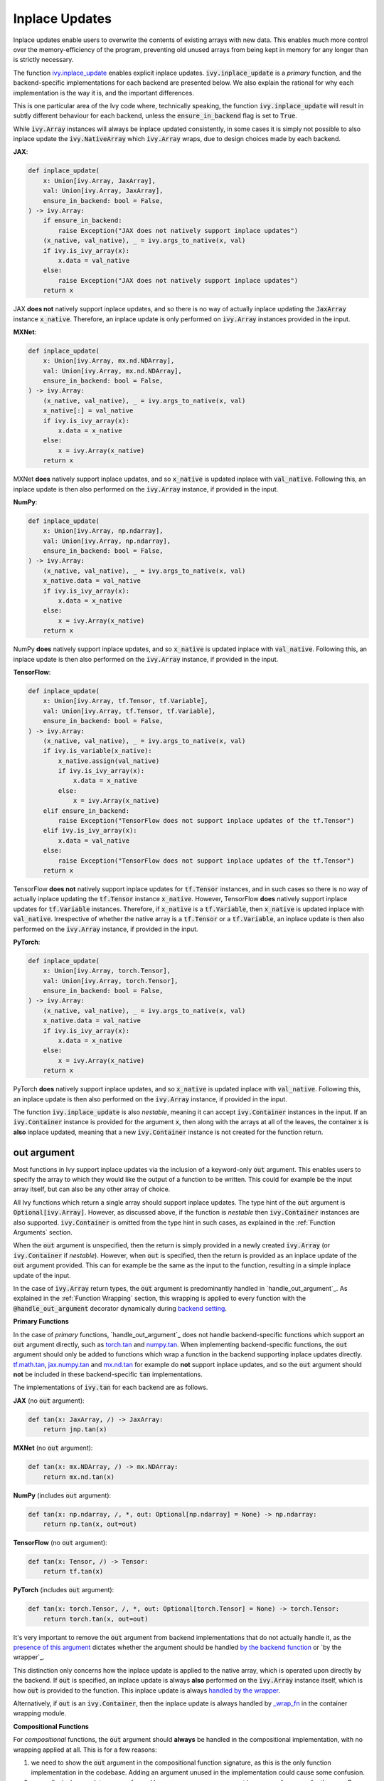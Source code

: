 Inplace Updates
===============

.. _`backend setting`: https://github.com/unifyai/ivy/blob/1eb841cdf595e2bb269fce084bd50fb79ce01a69/ivy/backend_handler.py#L204
.. _`handle_out_argument`: https://github.com/unifyai/ivy/blob/1eb841cdf595e2bb269fce084bd50fb79ce01a69/ivy/func_wrapper.py#L323
.. _`torch.tan`: https://pytorch.org/docs/stable/generated/torch.tan.html
.. _`numpy.tan`: https://numpy.org/doc/stable/reference/generated/numpy.tan.html
.. _`tf.math.tan`: https://www.tensorflow.org/api_docs/python/tf/math/tan
.. _`jax.numpy.tan`: https://jax.readthedocs.io/en/latest/_autosummary/jax.numpy.tan.html?highlight=tan
.. _`mx.nd.tan`: https://mxnet.apache.org/versions/1.6/api/r/docs/api/mx.nd.tan.html
.. _`presence of this argument`: https://github.com/unifyai/ivy/blob/1eb841cdf595e2bb269fce084bd50fb79ce01a69/ivy/func_wrapper.py#L324
.. _`by the backend function`: https://github.com/unifyai/ivy/blob/1eb841cdf595e2bb269fce084bd50fb79ce01a69/ivy/func_wrapper.py#L355
.. _`by the wrapper`: https://github.com/unifyai/ivy/blob/1eb841cdf595e2bb269fce084bd50fb79ce01a69/ivy/func_wrapper.py#L360
.. _`handled by the wrapper`: https://github.com/unifyai/ivy/blob/1eb841cdf595e2bb269fce084bd50fb79ce01a69/ivy/func_wrapper.py#L356
.. _`_wrap_fn`: https://github.com/unifyai/ivy/blob/6497b8a3d6b0d8aac735a158cd03c8f98eb288c2/ivy/container/wrapping.py#L69
.. _`NON_WRAPPED_FUNCTIONS`: https://github.com/unifyai/ivy/blob/fdaea62380c9892e679eba37f26c14a7333013fe/ivy/func_wrapper.py#L9
.. _`Array API Standard`: https://data-apis.org/array-api/latest/
.. _`ivy.reshape`: https://github.com/unifyai/ivy/blob/633eb420c5006a0a17c238bfa794cf5b6add8598/ivy/functional/ivy/manipulation.py#L418
.. _`ivy.astype`: https://github.com/unifyai/ivy/blob/633eb420c5006a0a17c238bfa794cf5b6add8598/ivy/functional/ivy/data_type.py#L164
.. _`ivy.asarray`: https://github.com/unifyai/ivy/blob/633eb420c5006a0a17c238bfa794cf5b6add8598/ivy/functional/ivy/creation.py#L64
.. _`wrapping`:
.. _`ivy.inplace_update`: https://github.com/unifyai/ivy/blob/3a21a6bef52b93989f2fa2fa90e3b0f08cc2eb1b/ivy/functional/ivy/general.py#L1137
.. _`inplace updates discussion`: https://github.com/unifyai/ivy/discussions/1319
.. _`repo`: https://github.com/unifyai/ivy
.. _`discord`: https://discord.gg/ZVQdvbzNQJ
.. _`inplace updates channel`: https://discord.com/channels/799879767196958751/982738152236130335
.. _`in the decorator`: https://github.com/unifyai/ivy/blob/588618fe04de21f79d68a8f6cbb48ab3402c6905/ivy/func_wrapper.py#L287

Inplace updates enable users to overwrite the contents of existing arrays with new data.
This enables much more control over the memory-efficiency of the program,
preventing old unused arrays from being kept in memory for any longer than is strictly necessary.

The function `ivy.inplace_update`_ enables explicit inplace updates.
:code:`ivy.inplace_update` is a *primary* function,
and the backend-specific implementations for each backend are presented below.
We also explain the rational for why each implementation is the way it is,
and the important differences.

This is one particular area of the Ivy code where, technically speaking,
the function :code:`ivy.inplace_update` will result in subtly different behaviour
for each backend, unless the :code:`ensure_in_backend` flag is set to :code:`True`.

While :code:`ivy.Array` instances will always be inplace updated consistently,
in some cases it is simply not possible to also inplace update the :code:`ivy.NativeArray`
which :code:`ivy.Array` wraps, due to design choices made by each backend.

**JAX**:

.. code-block:: python

    def inplace_update(
        x: Union[ivy.Array, JaxArray],
        val: Union[ivy.Array, JaxArray],
        ensure_in_backend: bool = False,
    ) -> ivy.Array:
        if ensure_in_backend:
            raise Exception("JAX does not natively support inplace updates")
        (x_native, val_native), _ = ivy.args_to_native(x, val)
        if ivy.is_ivy_array(x):
            x.data = val_native
        else:
            raise Exception("JAX does not natively support inplace updates")
        return x

JAX **does not** natively support inplace updates,
and so there is no way of actually inplace updating the :code:`JaxArray` instance :code:`x_native`.
Therefore, an inplace update is only performed on :code:`ivy.Array` instances provided in the input.

**MXNet**:

.. code-block:: python

    def inplace_update(
        x: Union[ivy.Array, mx.nd.NDArray],
        val: Union[ivy.Array, mx.nd.NDArray],
        ensure_in_backend: bool = False,
    ) -> ivy.Array:
        (x_native, val_native), _ = ivy.args_to_native(x, val)
        x_native[:] = val_native
        if ivy.is_ivy_array(x):
            x.data = x_native
        else:
            x = ivy.Array(x_native)
        return x

MXNet **does** natively support inplace updates,
and so :code:`x_native` is updated inplace with :code:`val_native`.
Following this, an inplace update is then also performed on the :code:`ivy.Array` instance, if provided in the input.

**NumPy**:

.. code-block:: python

    def inplace_update(
        x: Union[ivy.Array, np.ndarray],
        val: Union[ivy.Array, np.ndarray],
        ensure_in_backend: bool = False,
    ) -> ivy.Array:
        (x_native, val_native), _ = ivy.args_to_native(x, val)
        x_native.data = val_native
        if ivy.is_ivy_array(x):
            x.data = x_native
        else:
            x = ivy.Array(x_native)
        return x

NumPy **does** natively support inplace updates,
and so :code:`x_native` is updated inplace with :code:`val_native`.
Following this, an inplace update is then also performed on the :code:`ivy.Array` instance,
if provided in the input.

**TensorFlow**:

.. code-block:: python

    def inplace_update(
        x: Union[ivy.Array, tf.Tensor, tf.Variable],
        val: Union[ivy.Array, tf.Tensor, tf.Variable],
        ensure_in_backend: bool = False,
    ) -> ivy.Array:
        (x_native, val_native), _ = ivy.args_to_native(x, val)
        if ivy.is_variable(x_native):
            x_native.assign(val_native)
            if ivy.is_ivy_array(x):
                x.data = x_native
            else:
                x = ivy.Array(x_native)
        elif ensure_in_backend:
            raise Exception("TensorFlow does not support inplace updates of the tf.Tensor")
        elif ivy.is_ivy_array(x):
            x.data = val_native
        else:
            raise Exception("TensorFlow does not support inplace updates of the tf.Tensor")
        return x

TensorFlow **does not** natively support inplace updates for :code:`tf.Tensor` instances,
and in such cases so there is no way of actually inplace updating the :code:`tf.Tensor` instance :code:`x_native`.
However, TensorFlow **does** natively support inplace updates for :code:`tf.Variable` instances.
Therefore, if :code:`x_native` is a :code:`tf.Variable`,
then :code:`x_native` is updated inplace with :code:`val_native`.
Irrespective of whether the native array is a :code:`tf.Tensor` or a :code:`tf.Variable`,
an inplace update is then also performed on the :code:`ivy.Array` instance, if provided in the input.

**PyTorch**:

.. code-block:: python

    def inplace_update(
        x: Union[ivy.Array, torch.Tensor],
        val: Union[ivy.Array, torch.Tensor],
        ensure_in_backend: bool = False,
    ) -> ivy.Array:
        (x_native, val_native), _ = ivy.args_to_native(x, val)
        x_native.data = val_native
        if ivy.is_ivy_array(x):
            x.data = x_native
        else:
            x = ivy.Array(x_native)
        return x

PyTorch **does** natively support inplace updates,
and so :code:`x_native` is updated inplace with :code:`val_native`.
Following this, an inplace update is then also performed on the :code:`ivy.Array` instance,
if provided in the input.

The function :code:`ivy.inplace_update` is also *nestable*,
meaning it can accept :code:`ivy.Container` instances in the input.
If an :code:`ivy.Container` instance is provided for the argument :code:`x`,
then along with the arrays at all of the leaves,
the container :code:`x` is **also** inplace updated,
meaning that a new :code:`ivy.Container` instance is not created for the function return.

out argument
------------

Most functions in Ivy support inplace updates via the inclusion of a keyword-only :code:`out` argument.
This enables users to specify the array to which they would like the output of a function to be written.
This could for example be the input array itself, but can also be any other array of choice.

All Ivy functions which return a single array should support inplace updates.
The type hint of the :code:`out` argument is :code:`Optional[ivy.Array]`.
However, as discussed above, if the function is *nestable* then :code:`ivy.Container` instances are also supported.
:code:`ivy.Container` is omitted from the type hint in such cases,
as explained in the :ref:`Function Arguments` section.

When the :code:`out` argument is unspecified, then the return is simply provided in a newly created :code:`ivy.Array`
(or :code:`ivy.Container` if *nestable*).
However, when :code:`out` is specified, then the return is provided as an inplace update of the
:code:`out` argument provided. This can for example be the same as the input to the function,
resulting in a simple inplace update of the input.

In the case of :code:`ivy.Array` return types, the :code:`out` argument is predominantly handled in
`handle_out_argument`_. As explained in the :ref:`Function Wrapping` section,
this wrapping is applied to every function with the :code:`@handle_out_argument` decorator
dynamically during `backend setting`_.

**Primary Functions**

In the case of *primary* functions, `handle_out_argument`_ does not handle backend-specific functions which support an
:code:`out` argument directly, such as `torch.tan`_ and `numpy.tan`_.
When implementing backend-specific functions, the :code:`out` argument should only be added to functions which wrap a
function in the backend supporting inplace updates directly.
`tf.math.tan`_, `jax.numpy.tan`_ and `mx.nd.tan`_ for example do **not** support inplace updates,
and so the :code:`out` argument should **not** be included in these backend-specific :code:`tan` implementations.

The implementations of :code:`ivy.tan` for each backend are as follows.

**JAX** (no :code:`out` argument):

.. code-block:: python

    def tan(x: JaxArray, /) -> JaxArray:
        return jnp.tan(x)

**MXNet** (no :code:`out` argument):

.. code-block:: python

    def tan(x: mx.NDArray, /) -> mx.NDArray:
        return mx.nd.tan(x)

**NumPy** (includes :code:`out` argument):

.. code-block:: python

    def tan(x: np.ndarray, /, *, out: Optional[np.ndarray] = None) -> np.ndarray:
        return np.tan(x, out=out)

**TensorFlow** (no :code:`out` argument):

.. code-block:: python

    def tan(x: Tensor, /) -> Tensor:
        return tf.tan(x)

**PyTorch** (includes :code:`out` argument):

.. code-block:: python

    def tan(x: torch.Tensor, /, *, out: Optional[torch.Tensor] = None) -> torch.Tensor:
        return torch.tan(x, out=out)


It's very important to remove the :code:`out` argument from backend implementations that do not actually handle it,
as the `presence of this argument`_ dictates whether the argument should be handled
`by the backend function`_ or `by the wrapper`_.

This distinction only concerns how the inplace update is applied to the native array,
which is operated upon directly by the backend.
If :code:`out` is specified, an inplace update is always **also** performed on the :code:`ivy.Array` instance itself,
which is how :code:`out` is provided to the function. This inplace update is always `handled by the wrapper`_.

Alternatively, if :code:`out` is an :code:`ivy.Container`, then the inplace update is always handled by `_wrap_fn`_ in
the container wrapping module.

**Compositional Functions**

For *compositional* functions, the :code:`out` argument should **always** be handled in the compositional implementation,
with no wrapping applied at all. This is for a few reasons:

#. we need to show the :code:`out` argument in the compositional function signature,
   as this is the only function implementation in the codebase.
   Adding an argument unused in the implementation could cause some confusion.
#. generally, inplace updates are performed because memory management is an area of
   concern for the user. By handling the :code:`out` argument in the compositional
   implementation itself. We can maximize the memory efficiency of the function,
   using inplace updates in as many of the inner Ivy functions as possible.
#. this enables us to make use of backend-specific :code:`out` argument handling

The second and third points are the most important points.

We'll use :code:`ivy.cross_entropy` as an example:

.. code-block:: python

    def cross_entropy(
        true: Union[ivy.Array, ivy.NativeArray],
        pred: Union[ivy.Array, ivy.NativeArray],
        /,
        *,
        axis: Optional[int] = -1,
        epsilon: Optional[float] = 1e-7,
        out: Optional[ivy.Array] = None
    ) -> ivy.Array:
        pred = ivy.clip(pred, epsilon, 1 - epsilon)
        log_pred = ivy.log(pred)
        return ivy.negative(ivy.sum(log_pred * true, axis, out=out), out=out)

By handling the :code:`out` argument in the function, we are able to get the benefits
outlined above. Firstly, the return of :code:`ivy.sum` is the same shape and type
as the return of the entire function, and so we can also write
this output to the :code:`out` argument inplace.
We can then subsequently overwrite the contents of :code:`out` again with the return
of the :code:`ivy.negative` function. This minimizes the number of arrays created during
the execution of the function,
which is generally the intention when specifying the :code:`out` argument.
Additionally, with a PyTorch backend, the :code:`ivy.negative` function defers to the
:code:`out` argument of :code:`torch.negative` function directly, which is the most
efficient inplace update possible, making use of backend-specific optimizations.

If we had instead simply used the wrapper
`handle_out_argument <https://github.com/unifyai/ivy/blob/50f1ad6b66a74931efff4931c4e2b3d485e354ca/ivy/func_wrapper.py#L361>`_,
then we would not leverage any of these benefits, and instead simply call
:code:`ivy.inplace_update` at the very end of the function call.

For some compositional functions, the internal function which generates the final return
value does not itself support the :code:`out` argument. For example,
`ivy.multi_head_attention <https://github.com/unifyai/ivy/blob/2045db570d7977830681a7498a3c1045fb5bcc79/ivy/functional/ivy/layers.py#L165>`_
includes support for arbitrary functions passed in the input, including :code:`to_out_fn`
which, if specified, is applied to the outputs before returning.
For such functions, the inplace update should just be performed using
:code:`ivy.inplace_update` at the end of the function,
like `so <https://github.com/unifyai/ivy/blob/2045db570d7977830681a7498a3c1045fb5bcc79/ivy/functional/ivy/layers.py#L254>`_.

Technically, this could be handled using the
`handle_out_argument <https://github.com/unifyai/ivy/blob/2045db570d7977830681a7498a3c1045fb5bcc79/ivy/func_wrapper.py#L361>`_
wrapping, but we opt to implement this in the compositional function itself,
due to point 1 mentioned above.

**Mixed Functions**

As explained in the :ref:`Function Types` section, *mixed* functions can effectively
behave as either compositional or primary functions, depending on the backend
that is selected.

Unlike *compositional* arguments, where the :code:`handle_out_argument` decorator is not
included, this decorator *should* be included for *mixed* functions. This decorator is
needed in order to ensure the :code:`out` argument is handled correctly when the backend
*does* include a backend-specific implementation, which itself may or may not handle the
:code:`out` argument explicitly. In such cases, the *mixed* function behaves like a
*primary* function. If the backend-specific implementation does not handle the
:code:`out` argument explicitly (there is no attribute :code:`support_native_out`
specified on the backend function), then it will need to be handled `in the decorator`_.

However, the inclusion of this decorator means that in cases where the *mixed* function
is called compositionally (there is no backend implementation), then the :code:`out`
argument will also be handled `in the decorator`_, this time because of the lack of the
:code:`support_native_out` attribute found on the compositional implementation. But this
is not ideal. All compositional implementations are fully capable of handling the
:code:`out` argument explicitly, and so handling it `in the decorator`_ will likely be
less efficient, and prevent us from leveraging backend-specific in-place optimizations
where they might exist when calling the individual Ivy functions of the compositional
implementation.

Therefore, we always add the :code:`support_native_out` attribute to *mixed* functions,
to ensure that the :code:`out` argument is always handled directly by the compositional
implementation, rather than being handled `in the decorator`_.

copy argument
-------------

As well as the :code:`out` argument, a few functions also support the :code:`copy` argument.
The functions with support for the :code:`copy` argument are all in the `Array API Standard`_,
and the standard mandates the inclusion of :code:`copy` in each case.
These functions are:
`ivy.reshape`_ (`in the standard <https://github.com/data-apis/array-api/blob/5ba86db7ff5f9ddd9e956808c3659b1fc7f714cc/spec/API_specification/array_api/manipulation_functions.py#L106>`_),
`ivy.astype`_ (`in the standard <https://github.com/data-apis/array-api/blob/5ba86db7ff5f9ddd9e956808c3659b1fc7f714cc/spec/API_specification/array_api/data_type_functions.py#L3>`_)
and `ivy.asarray`_ (`in the standard <https://github.com/data-apis/array-api/blob/5ba86db7ff5f9ddd9e956808c3659b1fc7f714cc/spec/API_specification/array_api/creation_functions.py#L31>`_).

The :code:`copy` argument dictates whether a new copy should be created,
or whether the input array should be updated inplace.
When :code:`copy` is not specified explicitly, then an inplace update is performed
with the same behaviour as :code:`copy=False`.
Setting :code:`copy=False` is equivalent to passing :code:`out=input_array`.
If only one of :code:`copy` or :code:`out` is specified, then this specified argument is given priority.
If both are specified, then priority is given to the more general :code:`out` argument.
As with the :code:`out` argument, the :code:`copy` argument is also handled `by the wrapper <insert_link>`_

**Round Up**

This should have hopefully given you a good feel for inplace updates, and how these are handled in Ivy.

If you're ever unsure of how best to proceed,
please feel free to engage with the `inplace updates discussion`_,
or reach out on `discord`_ in the `inplace updates channel`_!
